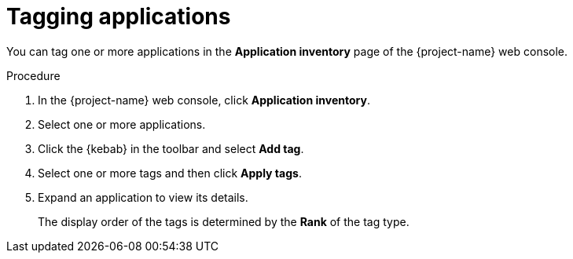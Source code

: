 // Module included in the following assemblies:
//
// * documentation/doc-installing-and-using-tackle/master.adoc

[id='tagging-applications_{context}']
= Tagging applications

You can tag one or more applications in the *Application inventory* page of the {project-name} web console.

.Procedure

. In the {project-name} web console, click *Application inventory*.
. Select one or more applications.
. Click the {kebab} in the toolbar and select *Add tag*.
. Select one or more tags and then click *Apply tags*.

. Expand an application to view its details.
+
The display order of the tags is determined by the *Rank* of the tag type.

